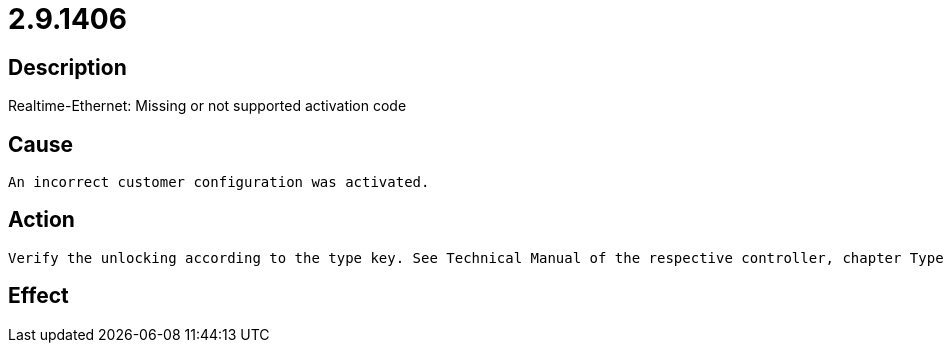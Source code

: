 = 2.9.1406
:imagesdir: img

== Description
Realtime-Ethernet: Missing or not supported activation code

== Cause
 An incorrect customer configuration was activated.

== Action
 Verify the unlocking according to the type key. See Technical Manual of the respective controller, chapter Type Key.

== Effect
 

